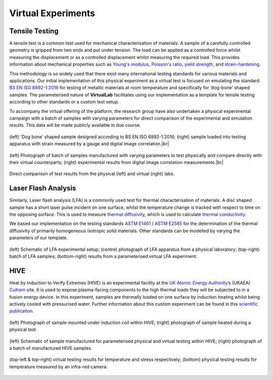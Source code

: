 .. # define a hard line break for HTML
.. |br| raw:: html

   <br />

Virtual Experiments
===================

Tensile Testing
***************

A tensile test is a common test used for mechanical characterisation of materials. A sample of a carefully controlled geometry is gripped from two ends and put under tension. The load can be applied as a controlled force whilst measuring the displacement or as a controlled displacement whilst measuring the required load. This provides information about mechanical properties such as `Young's modulus <https://en.wikipedia.org/wiki/Young%27s_modulus>`_, `Poisson's ratio <https://en.wikipedia.org/wiki/Poisson%27s_ratio>`_, `yield strength <https://en.wikipedia.org/wiki/Yield_strength>`_, and `strain-hardening <https://en.wikipedia.org/wiki/Strain-hardening>`_.

This methodology is so widely used that there exist many international testing standards for various materials and applications. Our initial implementation of this physical experiment as a virtual test is focused on emulating the standard `BS EN ISO 6892-1:2016 <https://www.iso.org/standard/61856.html#:~:text=ISO%206892-1%3A2016>`_ for testing of metallic materials at room temperature and specifically for ‘dog-bone’ shaped samples. The parameterised nature of **VirtualLab** facilitates using our implementation as a template for tensile testing according to other standards or a custom test setup.

To accompany the virtual offering of the platform, the research group have also undertaken a physical experimental campaign with a batch of samples with varying parameters for direct comparison of the experimental and simulation results. This data will be made publicly available in due course.


.. figure:: https://gitlab.com/ibsim/media/-/raw/master/images/VirtualLab/VirtualTesting_01.png
    :width: 600
    :align: center

    (left) ‘Dog bone’ shaped sample designed according to BS EN ISO 6892-1:2016; (right) sample loaded into testing apparatus with strain measured by a gauge and digital image correlation.|br|


.. figure:: https://gitlab.com/ibsim/media/-/raw/master/images/VirtualLab/VirtualTesting_02.png
    :width: 600
    :align: center

    (left) Photograph of batch of samples manufactured with varying parameters to test physically and compare directly with their virtual counterparts; (right) experimental results from digital image correlation measurements.|br|


.. figure:: https://gitlab.com/ibsim/media/-/raw/master/images/VirtualLab/VirtualTesting_03.png
    :width: 600
    :align: center

    Direct comparison of test results from the physical (left) and virtual (right) labs.


Laser Flash Analysis
********************

Similarly, Laser flash analysis (LFA) is a commonly used test for thermal characterisation of materials. A disc shaped sample has a short laser pulse incident on one surface, whilst the temperature change is tracked with respect to time on the opposing surface. This is used to measure `thermal diffusivity <https://en.wikipedia.org/wiki/Thermal_diffusivity>`_, which is used to calculate `thermal conductivity <https://en.wikipedia.org/wiki/Thermal_conductivity>`_.

We based our implementation on the testing standards `ASTM E1461 <https://www.astm.org/e1461-13r22.html>`_ / `ASTM E2585 <https://www.astm.org/e2585-09r22.html>`_ for the determination of the thermal diffusivity of primarily homogeneous isotropic solid materials. Other standards can be modelled by varying the parameters of our template.

.. figure:: https://gitlab.com/ibsim/media/-/raw/master/images/VirtualLab/VirtualTesting_04.png
    :width: 600
    :align: center

    (left) Schematic of LFA experimental setup; (centre) photograph of LFA apparatus from a physical laboratory; (top-right) batch of LFA samples; (bottom-right) results from a parameterised virtual LFA experiment.

HIVE
****

Heat by Induction to Verify Extremes (HIVE) is an experimental facility at the `UK Atomic Energy Authority <https://www.gov.uk/government/organisations/uk-atomic-energy-authority>`_’s (UKAEA) `Culham <https://ccfe.ukaea.uk/>`_ site. It is used to expose plasma-facing components to the high thermal loads they will be subjected to in a fusion energy device. In this experiment, samples are thermally loaded on one surface by induction heating whilst being actively cooled with pressurised water. Further information about this custom experiment can be found in this `scientific publication <https://scientific-publications.ukaea.uk/wp-content/uploads/Preprints/UKAEA-CCFE-PR1833.pdf>`_.

.. figure:: https://gitlab.com/ibsim/media/-/raw/master/images/VirtualLab/VirtualTesting_05.png
    :width: 600
    :align: center

    (left) Photograph of sample mounted under induction coil within HIVE; (right) photograph of sample heated during a physical test.

.. figure:: https://gitlab.com/ibsim/media/-/raw/master/images/VirtualLab/VirtualTesting_06.png
    :width: 600
    :align: center

    (left) Schematic of sample manufactured for parameterised physical and virtual testing within HIVE; (right) photograph of a batch of manufactured HIVE samples.

.. figure:: https://gitlab.com/ibsim/media/-/raw/master/images/VirtualLab/VirtualTesting_07.png
    :width: 600
    :align: center

    (top-left & top-right) virtual testing results for temperature and stress respectively; (bottom) physical testing results for temperature measured by an infra-red camera.
